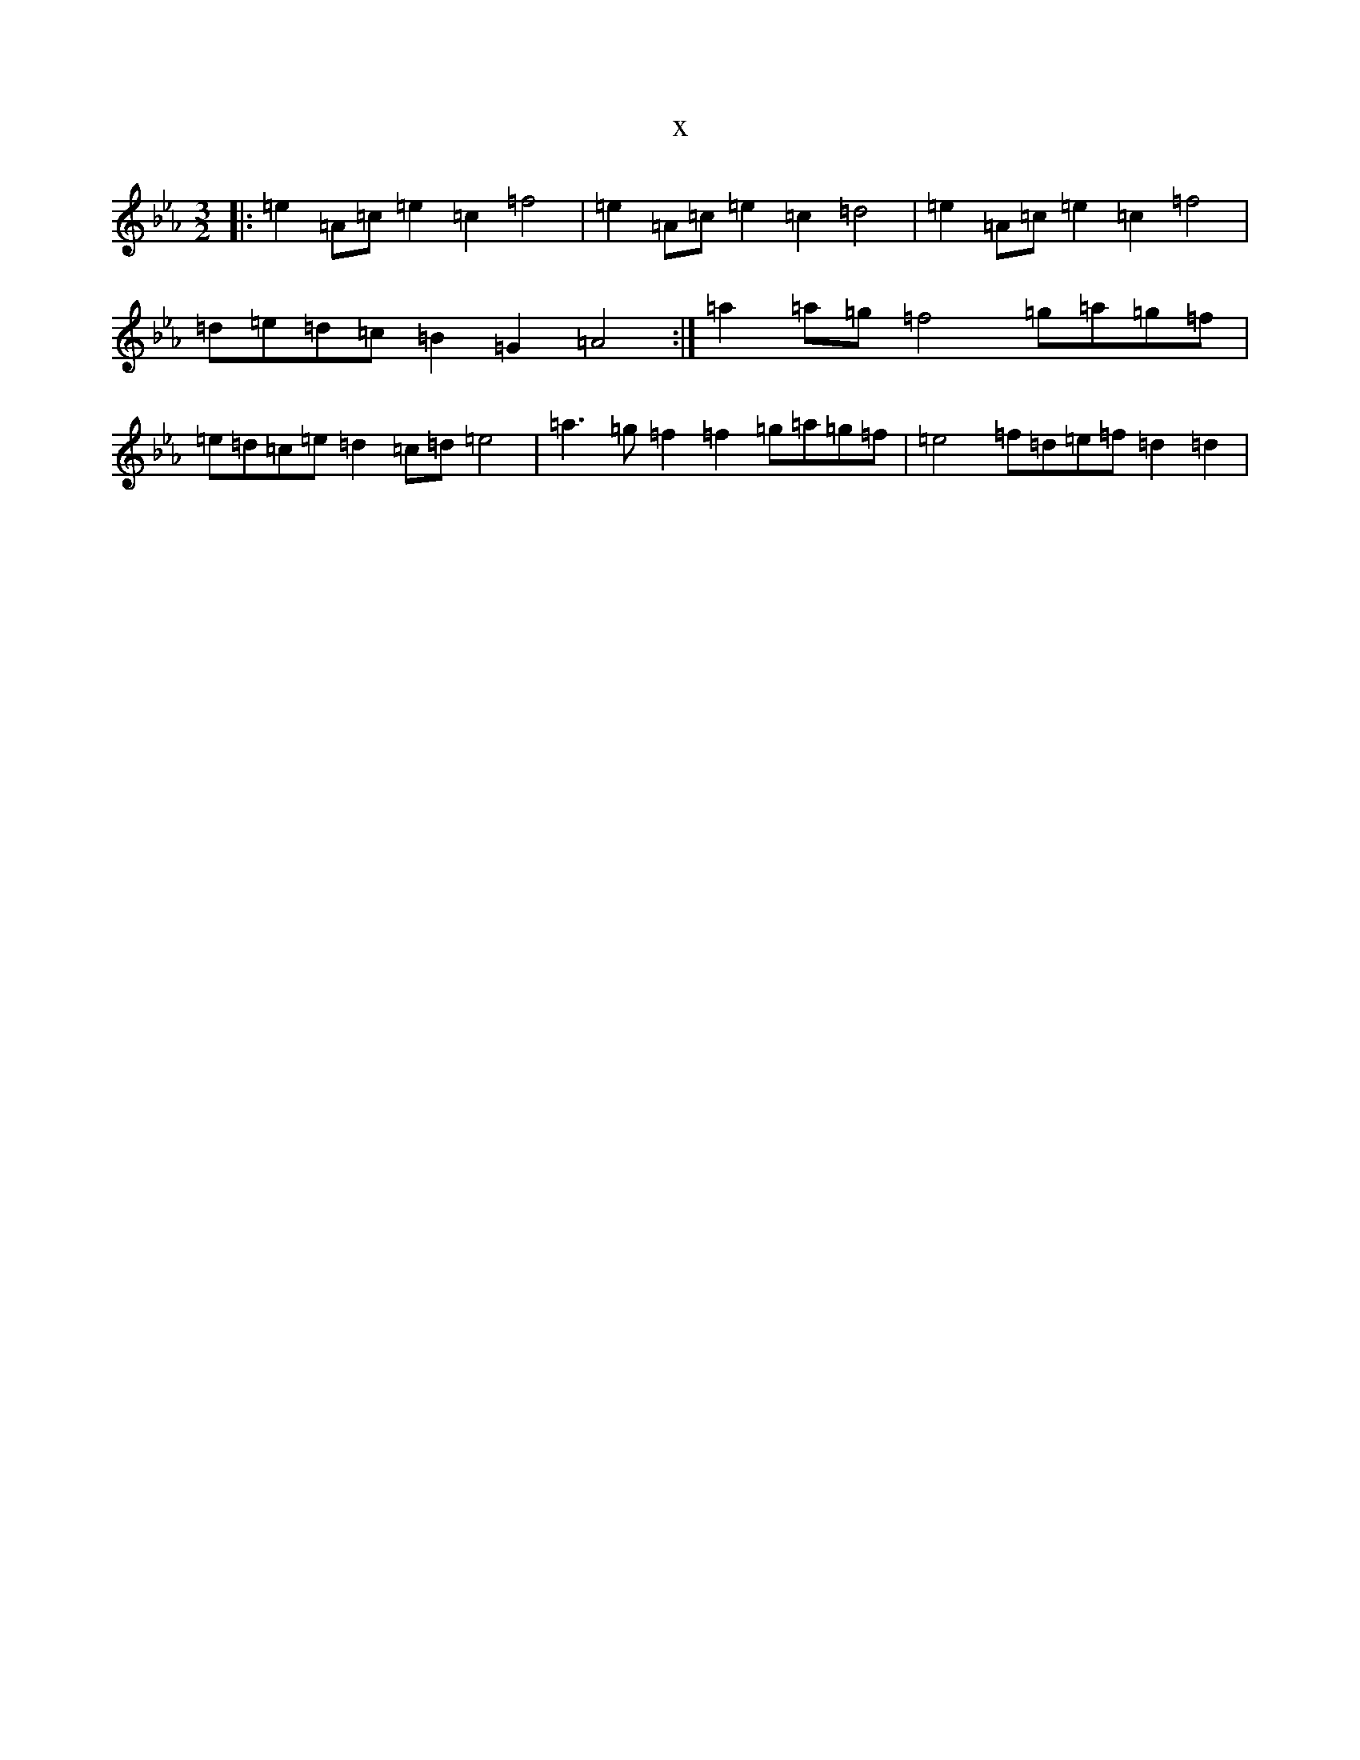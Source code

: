 X:8675
T:x
L:1/8
M:3/2
K: C minor
|:=e2=A=c=e2=c2=f4|=e2=A=c=e2=c2=d4|=e2=A=c=e2=c2=f4|=d=e=d=c=B2=G2=A4:|=a2=a=g=f4=g=a=g=f|=e=d=c=e=d2=c=d=e4|=a3=g=f2=f2=g=a=g=f|=e4=f=d=e=f=d2=d2|